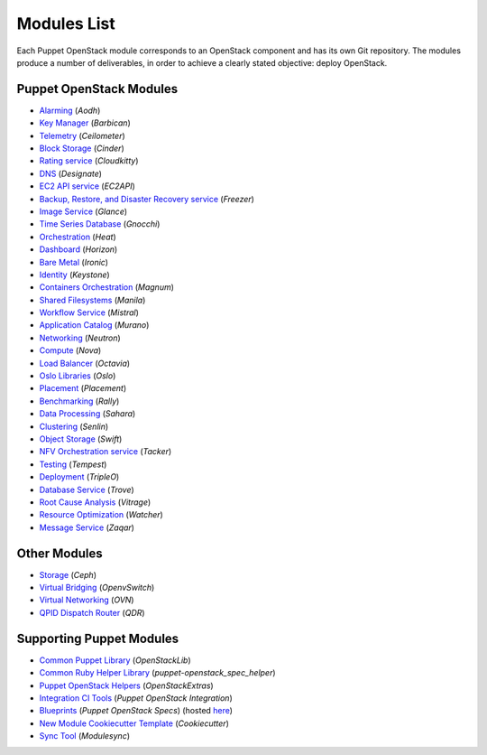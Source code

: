 ============
Modules List
============

Each Puppet OpenStack module corresponds to an OpenStack component and has its
own Git repository. The modules produce a number of deliverables, in order to
achieve a clearly stated objective: deploy OpenStack.

Puppet OpenStack Modules
========================
* `Alarming <http://opendev.org/openstack/puppet-aodh/>`_ (*Aodh*)
* `Key Manager <http://opendev.org/openstack/puppet-barbican/>`_ (*Barbican*)
* `Telemetry <http://opendev.org/openstack/puppet-ceilometer/>`_ (*Ceilometer*)
* `Block Storage <http://opendev.org/openstack/puppet-cinder/>`_ (*Cinder*)
* `Rating service <http://opendev.org/openstack/puppet-cloudkitty/>`_ (*Cloudkitty*)
* `DNS <http://opendev.org/openstack/puppet-designate/>`_ (*Designate*)
* `EC2 API service <http://opendev.org/openstack/puppet-ec2api/>`_ (*EC2API*)
* `Backup, Restore, and Disaster Recovery service <http://opendev.org/openstack/puppet-freezer/>`_ (*Freezer*)
* `Image Service <http://opendev.org/openstack/puppet-glance/>`_ (*Glance*)
* `Time Series Database <http://opendev.org/openstack/puppet-gnocchi/>`_ (*Gnocchi*)
* `Orchestration <http://opendev.org/openstack/puppet-heat/>`_ (*Heat*)
* `Dashboard <http://opendev.org/openstack/puppet-horizon/>`_ (*Horizon*)
* `Bare Metal <http://opendev.org/openstack/puppet-ironic/>`_ (*Ironic*)
* `Identity <http://opendev.org/openstack/puppet-keystone/>`_ (*Keystone*)
* `Containers Orchestration <http://opendev.org/openstack/puppet-magnum/>`_ (*Magnum*)
* `Shared Filesystems <http://opendev.org/openstack/puppet-manila/>`_ (*Manila*)
* `Workflow Service <http://opendev.org/openstack/puppet-mistral/>`_ (*Mistral*)
* `Application Catalog <http://opendev.org/openstack/puppet-murano/>`_ (*Murano*)
* `Networking <http://opendev.org/openstack/puppet-neutron/>`_ (*Neutron*)
* `Compute <http://opendev.org/openstack/puppet-nova/>`_ (*Nova*)
* `Load Balancer <http://opendev.org/openstack/puppet-octavia/>`_ (*Octavia*)
* `Oslo Libraries <http://opendev.org/openstack/puppet-oslo/>`_ (*Oslo*)
* `Placement <http://opendev.org/openstack/puppet-placement/>`_ (*Placement*)
* `Benchmarking <http://opendev.org/openstack/puppet-rally/>`_ (*Rally*)
* `Data Processing <http://opendev.org/openstack/puppet-sahara/>`_ (*Sahara*)
* `Clustering <http://opendev.org/openstack/puppet-senlin/>`_ (*Senlin*)
* `Object Storage <http://opendev.org/openstack/puppet-swift/>`_ (*Swift*)
* `NFV Orchestration service <http://opendev.org/openstack/puppet-tacker/>`_ (*Tacker*)
* `Testing <http://opendev.org/openstack/puppet-tempest/>`_ (*Tempest*)
* `Deployment <http://opendev.org/openstack/puppet-tripleo/>`_ (*TripleO*)
* `Database Service <http://opendev.org/openstack/puppet-trove/>`_ (*Trove*)
* `Root Cause Analysis <http://opendev.org/openstack/puppet-vitrage/>`_ (*Vitrage*)
* `Resource Optimization <http://opendev.org/openstack/puppet-watcher/>`_ (*Watcher*)
* `Message Service <http://opendev.org/openstack/puppet-zaqar/>`_ (*Zaqar*)

Other Modules
=============
* `Storage <http://opendev.org/openstack/puppet-ceph/>`_ (*Ceph*)
* `Virtual Bridging <http://opendev.org/openstack/puppet-vswitch>`_ (*OpenvSwitch*)
* `Virtual Networking <http://opendev.org/openstack/puppet-ovn>`_ (*OVN*)
* `QPID Dispatch Router <http://opendev.org/openstack/puppet-qdr>`_ (*QDR*)


Supporting Puppet Modules
=========================

* `Common Puppet Library <http://opendev.org/openstack/puppet-openstacklib/>`_ (*OpenStackLib*)
* `Common Ruby Helper Library <http://opendev.org/openstack/puppet-openstack_spec_helper/>`_ (*puppet-openstack_spec_helper*)
* `Puppet OpenStack Helpers <http://opendev.org/openstack/puppet-openstack_extras/>`_ (*OpenStackExtras*)
* `Integration CI Tools <http://opendev.org/openstack/puppet-openstack-integration>`_ (*Puppet OpenStack Integration*)
* `Blueprints <http://opendev.org/openstack/puppet-openstack-specs>`_ (*Puppet OpenStack Specs*) (hosted `here <http://specs.openstack.org/openstack/puppet-openstack-specs/>`_)
* `New Module Cookiecutter Template <http://opendev.org/openstack/puppet-openstack-cookiecutter>`_ (*Cookiecutter*)
* `Sync Tool <http://opendev.org/x/puppet-modulesync-configs>`_ (*Modulesync*)
